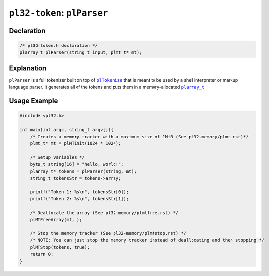 ******************************
``pl32-token``: ``plParser``
******************************

Declaration
-----------

.. code-block:: c

    /* pl32-token.h declaration */
    plarray_t plParser(string_t input, plmt_t* mt);


Explanation
-----------

``plParser`` is a full tokenizer built on top of |plTokenize|_ that is meant to be used by a shell interpreter or markup language parser. It generates all of the tokens and puts them in a memory-allocated |plarray_t|_

Usage Example
-------------

.. code-block:: c

    #include <pl32.h>

    int main(int argc, string_t argv[]){
        /* Creates a memory tracker with a maximum size of 1MiB (See pl32-memory/plmt.rst)*/
        plmt_t* mt = plMTInit(1024 * 1024);

        /* Setup variables */
        byte_t string[16] = "hello, world!";
        plarray_t* tokens = plParser(string, mt);
        string_t tokensStr = tokens->array;

        printf("Token 1: %s\n", tokensStr[0]);
        printf("Token 2: %s\n", tokensStr[1]);

        /* Deallocate the array (See pl32-memory/plmtfree.rst) */
        plMTFreeArray(mt, );

        /* Stop the memory tracker (See pl32-memory/plmtstop.rst) */
        /* NOTE: You can just stop the memory tracker instead of deallocating and then stopping */
        plMTStop(tokens, true);
        return 0;
    }

.. |plTokenize| replace:: ``plTokenize``
.. |plarray_t| replace:: ``plarray_t``

.. _plarray_t: ../pl32-memory/plarray.rst
.. _plTokenize: pltokenize.rst